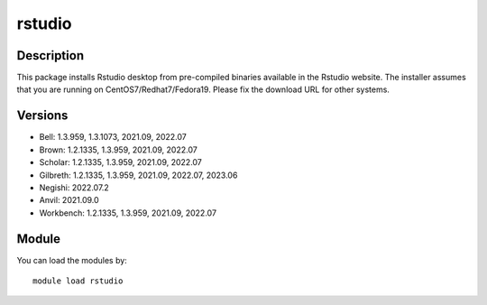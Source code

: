 .. _backbone-label:

rstudio
==============================

Description
~~~~~~~~
This package installs Rstudio desktop from pre-compiled binaries available in the Rstudio website. The installer assumes that you are running on CentOS7/Redhat7/Fedora19. Please fix the download URL for other systems.

Versions
~~~~~~~~
- Bell: 1.3.959, 1.3.1073, 2021.09, 2022.07
- Brown: 1.2.1335, 1.3.959, 2021.09, 2022.07
- Scholar: 1.2.1335, 1.3.959, 2021.09, 2022.07
- Gilbreth: 1.2.1335, 1.3.959, 2021.09, 2022.07, 2023.06
- Negishi: 2022.07.2
- Anvil: 2021.09.0
- Workbench: 1.2.1335, 1.3.959, 2021.09, 2022.07

Module
~~~~~~~~
You can load the modules by::

    module load rstudio

